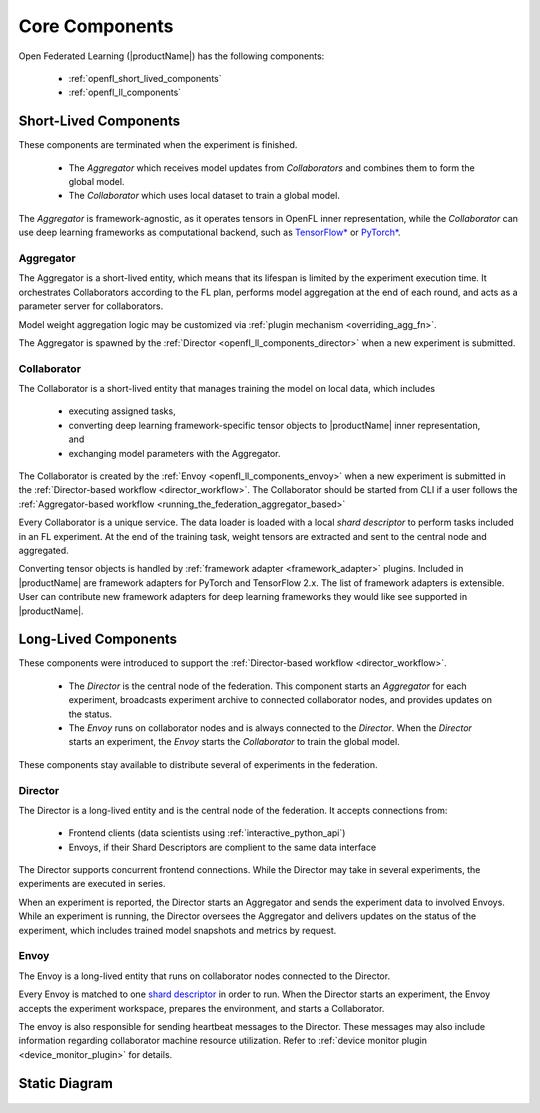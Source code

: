 .. # Copyright (C) 2020-2023 Intel Corporation
.. # SPDX-License-Identifier: Apache-2.0

.. _openfl_components:

*****************************
Core Components
*****************************

Open Federated Learning (|productName|) has the following components:

    - :ref:`openfl_short_lived_components`
    - :ref:`openfl_ll_components`


.. _openfl_short_lived_components:

Short-Lived Components
======================

These components are terminated when the experiment is finished.
	
    - The *Aggregator* which receives model updates from *Collaborators* and combines them to form the global model.
    - The *Collaborator* which uses local dataset to train a global model.

The *Aggregator* is framework-agnostic, as it operates tensors in OpenFL inner representation,
while the *Collaborator* can use deep learning frameworks as computational backend, such as `TensorFlow* <https://www.tensorflow.org/>`_ or `PyTorch* <https://pytorch.org/>`_.


Aggregator
----------

The Aggregator is a short-lived entity, which means that its lifespan is limited by the experiment execution time.
It orchestrates Collaborators according to the FL plan, performs model aggregation at the end of each round,
and acts as a parameter server for collaborators.

Model weight aggregation logic may be customized via :ref:`plugin mechanism <overriding_agg_fn>`.

The Aggregator is spawned by the :ref:`Director <openfl_ll_components_director>` when a new experiment is submitted.


Collaborator
------------

The Collaborator is a short-lived entity that manages training the model on local data, which includes

    - executing assigned tasks,
    - converting deep learning framework-specific tensor objects to |productName| inner representation, and
    - exchanging model parameters with the Aggregator.

The Collaborator is created by the :ref:`Envoy <openfl_ll_components_envoy>` when a new experiment is submitted
in the :ref:`Director-based workflow <director_workflow>`. The Collaborator should be started from CLI if a user follows the
:ref:`Aggregator-based workflow <running_the_federation_aggregator_based>`

Every Collaborator is a unique service. The data loader is loaded with a local *shard descriptor* to perform tasks
included in an FL experiment. At the end of the training task, weight tensors are extracted and sent to the central node
and aggregated.

Converting tensor objects is handled by :ref:`framework adapter <framework_adapter>` plugins.
Included in |productName| are framework adapters for PyTorch and TensorFlow 2.x.
The list of framework adapters is extensible. User can contribute new framework adapters for deep learning frameworks
they would like see supported in |productName|.


.. _openfl_ll_components:

Long-Lived Components
======================

These components were introduced to support the :ref:`Director-based workflow <director_workflow>`.
	
    - The *Director* is the central node of the federation. This component starts an *Aggregator* for each experiment, broadcasts experiment archive to connected collaborator nodes, and provides updates on the status.
    - The *Envoy* runs on collaborator nodes and is always connected to the *Director*. When the *Director* starts an experiment, the *Envoy* starts the *Collaborator* to train the global model.

These components stay available to distribute several of experiments in the federation.

.. _openfl_ll_components_director:

Director
--------

The Director is a long-lived entity and is the central node of the federation. It accepts connections from:

    - Frontend clients (data scientists using :ref:`interactive_python_api`)
    - Envoys, if their Shard Descriptors are complient to the same data interface

The Director supports concurrent frontend connections.
While the Director may take in several experiments, the experiments are executed in series.

When an experiment is reported, the Director starts an Aggregator and sends the experiment data to involved Envoys.
While an experiment is running, the Director oversees the Aggregator and delivers updates on the status of
the experiment, which includes trained model snapshots and metrics by request.


.. _openfl_ll_components_envoy:

Envoy
-----

The Envoy is a long-lived entity that runs on collaborator nodes connected to the Director. 

Every Envoy is matched to one `shard descriptor <https://github.com/intel/openfl/blob/develop/openfl/interface/interactive_api/shard_descriptor.py>`_
in order to run. When the Director starts an experiment, the Envoy accepts the experiment workspace,
prepares the environment, and starts a Collaborator.

The envoy is also responsible for sending heartbeat messages to the Director. These messages may also include information
regarding collaborator machine resource utilization. Refer to :ref:`device monitor plugin <device_monitor_plugin>` for details.


Static Diagram
==============

.. figure:: director_workflow.svg
